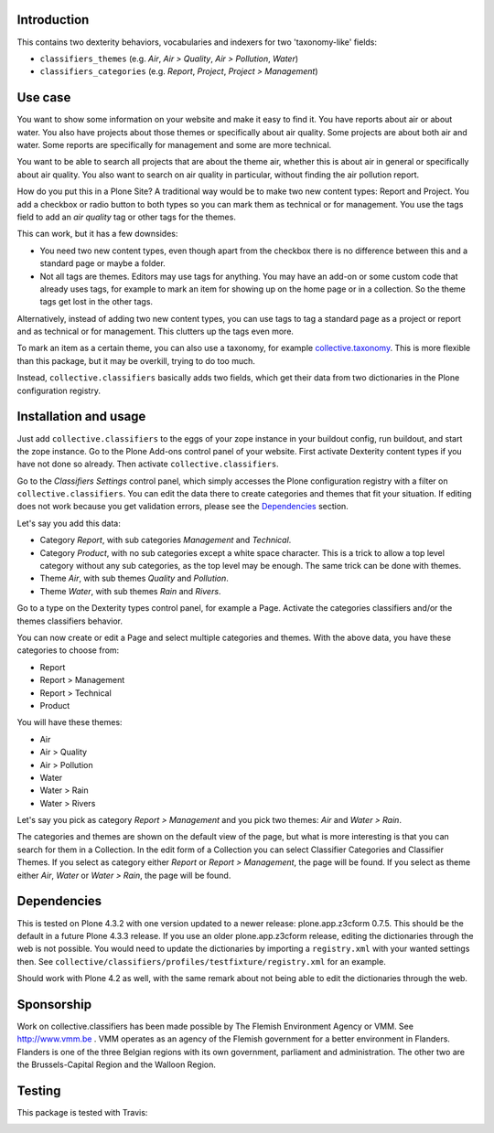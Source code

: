Introduction
============

This contains two dexterity behaviors, vocabularies and indexers for
two 'taxonomy-like' fields:

- ``classifiers_themes`` (e.g. `Air`, `Air > Quality`, `Air >
  Pollution`, `Water`)

- ``classifiers_categories`` (e.g. `Report`, `Project`, `Project
  > Management`)


Use case
========

You want to show some information on your website and make it easy to
find it.  You have reports about air or about water.  You also have
projects about those themes or specifically about air quality.  Some
projects are about both air and water.  Some reports are specifically
for management and some are more technical.

You want to be able to search all projects that are about the theme
air, whether this is about air in general or specifically about air
quality.  You also want to search on air quality in particular,
without finding the air pollution report.

How do you put this in a Plone Site?  A traditional way would be to
make two new content types: Report and Project.  You add a checkbox or
radio button to both types so you can mark them as technical or for
management.  You use the tags field to add an `air quality` tag or
other tags for the themes.

This can work, but it has a few downsides:

- You need two new content types, even though apart from the checkbox
  there is no difference between this and a standard page or maybe a
  folder.

- Not all tags are themes.  Editors may use tags for anything.  You
  may have an add-on or some custom code that already uses tags, for
  example to mark an item for showing up on the home page or in a
  collection.  So the theme tags get lost in the other tags.

Alternatively, instead of adding two new content types, you can use
tags to tag a standard page as a project or report and as technical or
for management.  This clutters up the tags even more.

To mark an item as a certain theme, you can also use a taxonomy, for
example `collective.taxonomy`_.  This is more flexible than this
package, but it may be overkill, trying to do too much.

Instead, ``collective.classifiers`` basically adds two fields, which
get their data from two dictionaries in the Plone configuration
registry.


Installation and usage
======================

Just add ``collective.classifiers`` to the eggs of your zope instance
in your buildout config, run buildout, and start the zope instance.
Go to the Plone Add-ons control panel of your website.  First activate
Dexterity content types if you have not done so already.  Then activate
``collective.classifiers``.

Go to the `Classifiers Settings` control panel, which simply accesses
the Plone configuration registry with a filter on
``collective.classifiers``.  You can edit the data there to create
categories and themes that fit your situation.  If editing does not
work because you get validation errors, please see the Dependencies_
section.

Let's say you add this data:

- Category `Report`, with sub categories `Management` and `Technical`.

- Category `Product`, with no sub categories except a white space
  character.  This is a trick to allow a top level category without
  any sub categories, as the top level may be enough.  The same trick
  can be done with themes.

- Theme `Air`, with sub themes `Quality` and `Pollution`.

- Theme `Water`, with sub themes `Rain` and `Rivers`.

Go to a type on the Dexterity types control panel, for example a Page.
Activate the categories classifiers and/or the themes classifiers
behavior.

You can now create or edit a Page and select multiple categories and
themes.  With the above data, you have these categories to choose from:

- Report

- Report > Management

- Report > Technical

- Product

You will have these themes:

- Air

- Air > Quality

- Air > Pollution

- Water

- Water > Rain

- Water > Rivers

Let's say you pick as category `Report > Management` and you pick
two themes: `Air` and `Water > Rain`.

The categories and themes are shown on the default view of the page,
but what is more interesting is that you can search for them in a
Collection.  In the edit form of a Collection you can select
Classifier Categories and Classifier Themes.  If you select as
category either `Report` or `Report > Management`, the page will
be found.  If you select as theme either `Air`, `Water` or `Water
> Rain`, the page will be found.


Dependencies
============

This is tested on Plone 4.3.2 with one version updated to a newer
release: plone.app.z3cform 0.7.5.  This should be the default in a
future Plone 4.3.3 release.  If you use an older plone.app.z3cform
release, editing the dictionaries through the web is not possible.
You would need to update the dictionaries by importing a
``registry.xml`` with your wanted settings then.  See
``collective/classifiers/profiles/testfixture/registry.xml`` for an
example.

Should work with Plone 4.2 as well, with the same remark about not
being able to edit the dictionaries through the web.


Sponsorship
===========

Work on collective.classifiers has been made possible by The Flemish
Environment Agency or VMM. See http://www.vmm.be . VMM operates as an agency of
the Flemish government for a better environment in Flanders. Flanders is one of
the three Belgian regions with its own government, parliament and
administration. The other two are the Brussels-Capital Region and the Walloon
Region.


Testing
=======

This package is tested with Travis:

.. image:: https://secure.travis-ci.org/collective/collective.classifiers.png
    :target: http://travis-ci.org/collective/collective.classifiers

.. _`collective.taxonomy`: https://pypi.python.org/pypi/collective.taxonomy
